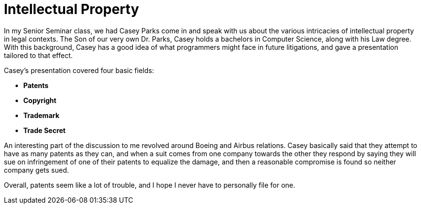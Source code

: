 = Intellectual Property
:hp-tags: Senior Seminar, Law, Casey Parks

In my Senior Seminar class, we had Casey Parks come in and speak with us about the various intricacies of intellectual property in legal contexts. The Son of our very own Dr. Parks, Casey holds a bachelors in Computer Science, along with his Law degree. With this background, Casey has a good idea of what programmers might face in future litigations, and gave a presentation tailored to that effect. 

Casey's presentation covered four basic fields:

* *Patents*
* *Copyright*
* *Trademark*
* *Trade Secret*

An interesting part of the discussion to me revolved around Boeing and Airbus relations. Casey basically said that they attempt to have as many patents as they can, and when a suit comes from one company towards the other they respond by saying they will sue on infringement of one of their patents to equalize the damage, and then a reasonable compromise is found so neither company gets sued. 

Overall, patents seem like a lot of trouble, and I hope I never have to personally file for one. 
